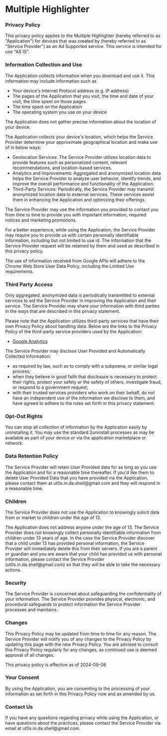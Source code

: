 #+HTML_HEAD: <link rel="stylesheet" type="text/css" href="http://thomasf.github.io/solarized-css/solarized-light.min.css" />
#+AUTHOR: ut0s

* Multiple Highlighter
*** Privacy Policy

This privacy policy applies to the Multiple Highlighter (hereby referred to as "Application") for devices that was created by (hereby referred to as "Service Provider") as an Ad Supported service. This service is intended for use "AS IS".

*** Information Collection and Use

The Application collects information when you download and use it. This information may include information such as

- Your device's Internet Protocol address (e.g. IP address)
- The pages of the Application that you visit, the time and date of your visit, the time spent on those pages
- The time spent on the Application
- The operating system you use on your device

The Application does not gather precise information about the location of your device.

The Application collects your device's location, which helps the Service Provider determine your approximate geographical location and make use of in below ways:

- Geolocation Services: The Service Provider utilizes location data to provide features such as personalized content, relevant recommendations, and location-based services.
- Analytics and Improvements: Aggregated and anonymized location data helps the Service Provider to analyze user behavior, identify trends, and improve the overall performance and functionality of the Application.
- Third-Party Services: Periodically, the Service Provider may transmit anonymized location data to external services. These services assist them in enhancing the Application and optimizing their offerings.

The Service Provider may use the information you provided to contact you from time to time to provide you with important information, required notices and marketing promotions.

For a better experience, while using the Application, the Service Provider may require you to provide us with certain personally identifiable information, including but not limited to use id. The information that the Service Provider request will be retained by them and used as described in this privacy policy.

The use of information received from Google APIs will adhere to the Chrome Web Store User Data Policy, including the Limited Use requirements.

*** Third Party Access

Only aggregated, anonymized data is periodically transmitted to external services to aid the Service Provider in improving the Application and their service. The Service Provider may share your information with third parties in the ways that are described in this privacy statement.

Please note that the Application utilizes third-party services that have their own Privacy Policy about handling data. Below are the links to the Privacy Policy of the third-party service providers used by the Application:

- [[https://marketingplatform.google.com/about/analytics/terms/us/][Google Analytics]]

The Service Provider may disclose User Provided and Automatically Collected Information:

- as required by law, such as to comply with a subpoena, or similar legal process;
- when they believe in good faith that disclosure is necessary to protect their rights, protect your safety or the safety of others, investigate fraud, or respond to a government request;
- with their trusted services providers who work on their behalf, do not have an independent use of the information we disclose to them, and have agreed to adhere to the rules set forth in this privacy statement.

*** Opt-Out Rights

You can stop all collection of information by the Application easily by uninstalling it. You may use the standard 2uninstall processes as may be available as part of your device or via the application marketplace or network.

*** Data Retention Policy

The Service Provider will retain User Provided data for as long as you use the Application and for a reasonable time thereafter. If you'd like them to delete User Provided Data that you have provided via the Application, please contact them at ut0s.in.da.shell@gmail.com and they will respond in a reasonable time.

*** Children

The Service Provider does not use the Application to knowingly solicit data from or market to children under the age of 13.

The Application does not address anyone under the age of 13. The Service Provider does not knowingly collect personally identifiable information from children under 13 years of age. In the case the Service Provider discover that a child under 13 has provided personal information, the Service Provider will immediately delete this from their servers. If you are a parent or guardian and you are aware that your child has provided us with personal information, please contact the Service Provider (ut0s.in.da.shell@gmail.com) so that they will be able to take the necessary actions.

*** Security

The Service Provider is concerned about safeguarding the confidentiality of your information. The Service Provider provides physical, electronic, and procedural safeguards to protect information the Service Provider processes and maintains.

*** Changes

This Privacy Policy may be updated from time to time for any reason. The Service Provider will notify you of any changes to the Privacy Policy by updating this page with the new Privacy Policy. You are advised to consult this Privacy Policy regularly for any changes, as continued use is deemed approval of all changes.

This privacy policy is effective as of 2024-09-08

*** Your Consent

By using the Application, you are consenting to the processing of your information as set forth in this Privacy Policy now and as amended by us.
*** Contact Us
If you have any questions regarding privacy while using the Application, or have questions about the practices, please contact the Service Provider via email at ut0s.in.da.shell@gmail.com.
# This privacy policy page was generated by [[https://app-privacy-policy-generator.nisrulz.com/][App Privacy Policy Generator]]
